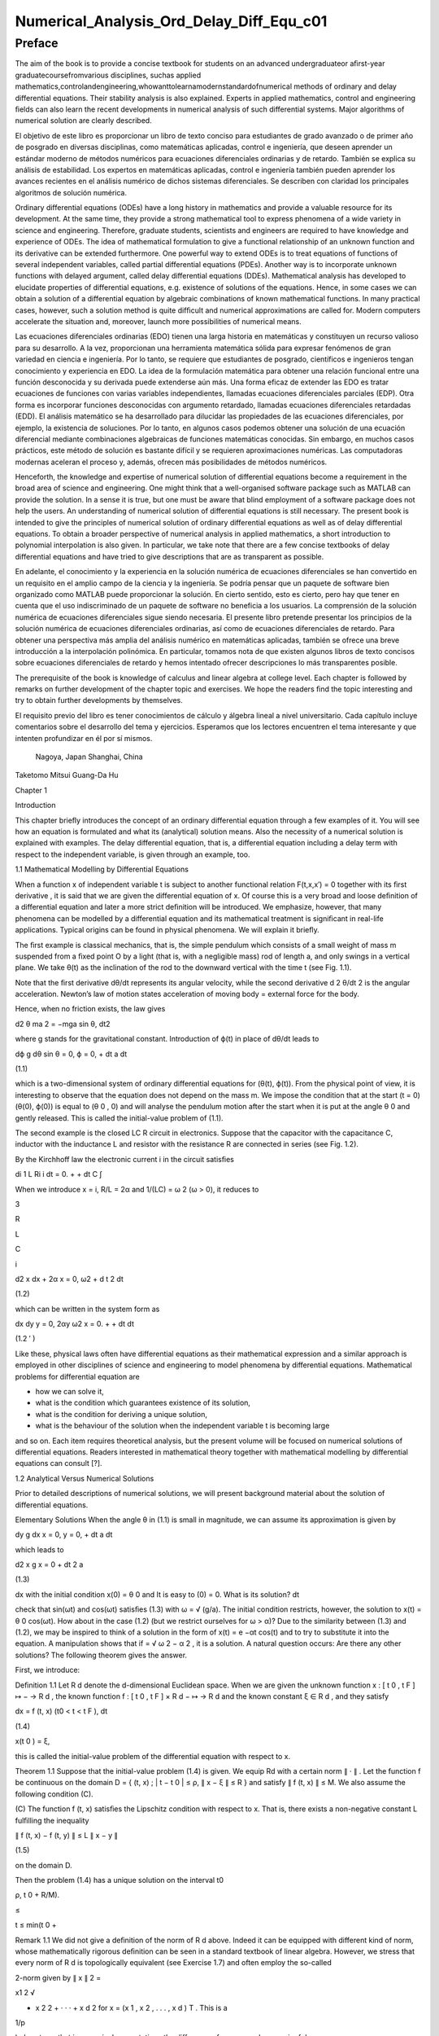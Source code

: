 Numerical_Analysis_Ord_Delay_Diff_Equ_c01
=========================================

Preface
-------

The aim of the book is to provide a concise textbook for students on an advanced undergraduateor aﬁrst-year 
graduatecoursefromvarious disciplines, suchas applied 
mathematics,controlandengineering,whowanttolearnamodernstandardofnumerical methods of ordinary and delay 
differential equations. Their stability analysis is also explained. Experts in applied mathematics, control and 
engineering ﬁelds can also learn the recent developments in numerical analysis of such differential systems. Major 
algorithms of numerical solution are clearly described.

El objetivo de este libro es proporcionar un libro de texto conciso para estudiantes de grado avanzado o de primer 
año de posgrado en diversas disciplinas, como matemáticas aplicadas, control e ingeniería, que deseen aprender un 
estándar moderno de métodos numéricos para ecuaciones diferenciales ordinarias y de retardo. También se explica su 
análisis de estabilidad. Los expertos en matemáticas aplicadas, control e ingeniería también pueden aprender los 
avances recientes en el análisis numérico de dichos sistemas diferenciales. Se describen con claridad los 
principales algoritmos de solución numérica.


Ordinary differential equations (ODEs) have a long history in mathematics and provide a valuable resource for its 
development. At the same time, they provide a strong mathematical tool to express phenomena of a wide variety in 
science and engineering. Therefore, graduate students, scientists and engineers are required to have knowledge and 
experience of ODEs. The idea of mathematical formulation to give a functional relationship of an unknown function 
and its derivative can be extended furthermore. One powerful way to extend ODEs is to treat equations of functions 
of several 
independent variables, called partial differential equations (PDEs). Another way is to incorporate unknown functions 
with delayed argument, called delay differential equations (DDEs). Mathematical analysis has developed to elucidate 
properties of differential equations, e.g. existence of solutions of the equations. Hence, in some cases we can 
obtain a solution of a differential equation by algebraic combinations of known mathematical functions. In many 
practical cases, however, such a solution method is quite difﬁcult and numerical approximations are called for. 
Modern computers accelerate the situation and, moreover, launch more possibilities of numerical means.

Las ecuaciones diferenciales ordinarias (EDO) tienen una larga historia en matemáticas y constituyen un recurso 
valioso para su desarrollo. A la vez, proporcionan una herramienta matemática sólida para expresar fenómenos de gran 
variedad en ciencia e ingeniería. Por lo tanto, se requiere que estudiantes de posgrado, científicos e ingenieros 
tengan conocimiento y experiencia en EDO. La idea de la formulación matemática para obtener una relación funcional 
entre una función desconocida y su derivada puede extenderse aún más. Una forma eficaz de extender las EDO es tratar 
ecuaciones de funciones con varias variables independientes, llamadas ecuaciones diferenciales parciales (EDP). Otra 
forma es incorporar funciones desconocidas con argumento retardado, llamadas ecuaciones diferenciales retardadas 
(EDD). El análisis matemático se ha desarrollado para dilucidar las propiedades de las ecuaciones diferenciales, por 
ejemplo, la existencia de soluciones. Por lo tanto, en algunos casos podemos obtener una solución de una ecuación 
diferencial mediante combinaciones algebraicas de funciones matemáticas conocidas. Sin embargo, en muchos casos 
prácticos, este método de solución es bastante difícil y se requieren aproximaciones numéricas. Las computadoras 
modernas aceleran el proceso y, además, ofrecen más posibilidades de métodos numéricos.



Henceforth, the knowledge and expertise of numerical solution of differential equations become a requirement in the 
broad area of science and engineering. One might think that a well-organised software package such as MATLAB can 
provide the solution. In a sense it is true, but one must be aware that blind employment of a software package does 
not help the users. An understanding of numerical solution of differential equations is still necessary. The present 
book is intended to give the principles of numerical solution of ordinary differential equations as well as of delay 
differential equations. To obtain a broader perspective of numerical analysis in applied mathematics, a short 
introduction to polynomial interpolation is also given. In particular, we take note 
that there are a few concise textbooks of delay differential equations and have tried to give descriptions that are 
as transparent as possible.

En adelante, el conocimiento y la experiencia en la solución numérica de ecuaciones diferenciales se han convertido 
en un requisito en el amplio campo de la ciencia y la ingeniería. Se podría pensar que un paquete de software bien 
organizado como MATLAB puede proporcionar la solución. En cierto sentido, esto es cierto, pero hay que tener en 
cuenta que el uso indiscriminado de un paquete de software no beneficia a los usuarios. La comprensión de la 
solución numérica de ecuaciones diferenciales sigue siendo necesaria. El presente libro pretende presentar los 
principios de la solución numérica de ecuaciones diferenciales ordinarias, así como de ecuaciones diferenciales de 
retardo. Para obtener una perspectiva más amplia del análisis numérico en matemáticas aplicadas, también se ofrece 
una breve introducción a la interpolación polinómica. En particular, tomamos nota de que existen algunos libros de 
texto concisos sobre ecuaciones diferenciales de retardo y hemos intentado ofrecer descripciones lo más 
transparentes posible.

The prerequisite of the book is knowledge of calculus and linear algebra at college level. Each chapter is followed 
by remarks on further development of the chapter topic and exercises. We hope the readers ﬁnd the topic interesting 
and try to obtain further developments by themselves.

El requisito previo del libro es tener conocimientos de cálculo y álgebra lineal a nivel universitario. Cada 
capítulo incluye comentarios sobre el desarrollo del tema y ejercicios. Esperamos que los lectores encuentren el 
tema interesante y que intenten profundizar en él por sí mismos.


 Nagoya, Japan Shanghai, China

Taketomo Mitsui Guang-Da Hu

Chapter 1

Introduction

This chapter brieﬂy introduces the concept of an ordinary differential equation through a few examples of it. You 
will see how an equation is formulated and what its (analytical) solution means. Also the necessity of a numerical 
solution is explained with examples. The delay differential equation, that is, a differential equation 
including a delay term with respect to the independent variable, is given through an example, too.

1.1 Mathematical Modelling by Differential Equations

When a function x of independent variable t is subject to another functional relation F(t,x,x′) = 0 together 
with its ﬁrst derivative   , it is said that we are given the differential equation of x. Of course this is a 
very broad and loose deﬁnition of a differential equation and later a more strict deﬁnition will be introduced. We 
emphasize, however, that many phenomena can be modelled by a differential equation and its mathematical treatment is 
signiﬁcant in real-life applications. Typical origins can be found in physical phenomena. We will explain it 
brieﬂy.

The ﬁrst example is classical mechanics, that is, the simple pendulum which consists of a small weight of mass m 
suspended from a ﬁxed point O by a light (that is, with a negligible mass) rod of length a, and only swings in a 
vertical plane. We take θ(t) as the inclination of the rod to the downward vertical with the time t (see Fig. 1.1).

Note that the ﬁrst derivative dθ/dt represents its angular velocity, while the second derivative d 2 θ/dt 2 is the 
angular acceleration. Newton’s law of motion states acceleration of moving body = external force for the body.

Hence, when no friction exists, the law gives

d2 θ ma 2 = −mga sin θ, dt2 

where g stands for the gravitational constant. Introduction of ϕ(t) in place of dθ/dt leads to

dϕ g dθ sin θ = 0, ϕ = 0, + dt a dt

(1.1)

which is a two-dimensional system of ordinary differential equations for (θ(t), ϕ(t)). From the physical point of 
view, it is interesting to observe that the equation does not depend on the mass m. We impose the condition that at 
the start (t = 0) (θ(0), ϕ(0)) is equal to (θ 0 , 0) and will analyse the pendulum motion after the start when it is 
put at the angle θ 0 and gently released. This is called the initial-value problem of (1.1).

The second example is the closed LC R circuit in electronics. Suppose that the capacitor with the capacitance C, 
inductor with the inductance L and resistor with the resistance R are connected in series (see Fig. 1.2).

By the Kirchhoff law the electronic current i in the circuit satisﬁes

di 1 L Ri i dt = 0. + + dt C ∫

When we introduce x = i, R/L = 2α and 1/(LC) = ω 2 (ω > 0), it reduces to

3

R

L

C

i

d2 x dx + 2α x = 0, ω2  + d t 2 dt

(1.2)

which can be written in the system form as

dx dy y = 0, 2αy ω2  x = 0. + + dt dt

(1.2 ′ )

Like these, physical laws often have differential equations as their mathematical expression and a similar approach 
is employed in other disciplines of science and engineering to model phenomena by differential equations. 
Mathematical problems for differential equation are

• how we can solve it,

• what is the condition which guarantees existence of its solution,

• what is the condition for deriving a unique solution,

• what is the behaviour of the solution when the independent variable t is becoming large

and so on. Each item requires theoretical analysis, but the present volume will be focused on numerical solutions of 
differential equations. Readers interested in mathematical theory together with mathematical modelling by 
differential equations can consult [?].

1.2 Analytical Versus Numerical Solutions

Prior to detailed descriptions of numerical solutions, we will present background material about the solution of 
differential equations.

Elementary Solutions When the angle θ in (1.1) is small in magnitude, we can assume its approximation is given by

dy g dx x = 0, y = 0, + dt a dt

which leads to

d2 x g x = 0 + dt 2 a

(1.3)

dx with the initial condition x(0) = θ 0 and It is easy to (0) = 0. What is its solution? dt

check that sin(ωt) and cos(ωt) satisﬁes (1.3) with ω = √ (g/a). The initial condition restricts, however, the 
solution to x(t) = θ 0 cos(ωt). How about in the case (1.2) (but we restrict ourselves for ω > α)? Due to the 
similarity between (1.3) and (1.2), we may be inspired to think of a solution in the form of x(t) = e −αt cos(t) 
and to try to substitute it into the equation. A manipulation shows that if  = √ ω 2 − α 2 , it is a solution. A 
natural question occurs: Are there any other solutions? The following theorem gives the answer.

First, we introduce:

Deﬁnition 1.1 Let R d denote the d-dimensional Euclidean space. When we are given the unknown function x : [ t 0 , 
t F ] ↦ − → R d , the known function f : [ t 0 , t F ] × R d − ↦ → R d and the known constant ξ ∈ R d , and 
they satisfy

dx = f (t, x) (t0  < t < t F ), dt

(1.4)

x(t 0 ) = ξ,

this is called the initial-value problem of the differential equation with respect to x.

Theorem 1.1 Suppose that the initial-value problem (1.4) is given. We equip Rd  with a certain norm ∥ · ∥ . Let 
the function f be continuous on the domain D = { (t, x) ; | t − t 0 | ≤ ρ, ∥ x − ξ ∥ ≤ R } and satisfy ∥ f 
(t, x) ∥ ≤ M. We also assume the following condition (C).

(C) The function f (t, x) satisﬁes the Lipschitz condition with respect to x. That is, there exists a non-negative 
constant L fulﬁlling the inequality

∥ f (t, x) − f (t, y) ∥ ≤ L ∥ x − y ∥

(1.5)

on the domain D.

Then the problem (1.4) has a unique solution on the interval t0 

ρ, t 0 + R/M).

≤

t ≤ min(t 0 +

Remark 1.1 We did not give a deﬁnition of the norm of R d above. Indeed it can be equipped with different kind of 
norm, whose mathematically rigorous deﬁnition can be seen in a standard textbook of linear algebra. However, we 
stress that every norm of R d is topologically equivalent (see Exercise 1.7) and often employ the so-called

2-norm given by ∥ x ∥ 2 =

x1 2  √

+ x 2 2 + · · · + x d 2 for x = (x 1 , x 2 , . . . , x d ) T . This is a

1/p

) also stress that in numerical computations the difference of norms can be meaningful.

special case of the general p-norm deﬁned by ∥ x ∥ p =

∑ ( i=1

d

|

xi 

p |

(p ≥ 1). We

We postpone a proof of Theorem 1.1 to Chap. ?? and here try to understand its implications. The theorem is called a 
local unique existence theorem, because it only guarantees the existence at most t 0 + ρ or t 0 + R/M, which depends 
on the initial condition (see Fig. 1.3). However, in the case of (1.3), since the Lipschitz constant L is kept the 
same beyond the bound, we can shift the same assertion for t greater than the bound and obtain a global existence of 
the unique solution. Similar things can be said for (1.2). Note that in both cases a constant multiple of each 
‘solution’ satisﬁes the differential equation again, for the right-hand side of each equation is zero (the case is 
called homogeneous). The situation becomes different in nonlinear function f with respect to x.

Remark 1.2 The formulation F(t, x, x ′ ) = 0, which is given at the beginning of the chapter, is slightly broader 
than that of Deﬁnition 1.1, for it includes a case that cannot be transformed into (1.4). For example, it includes 
the differential-algebraic equation in the form x ′ = f (t, x) and g(x, x ′ ) = 0. The expression in (1.4) is often 
called the normal form of differential equation and we concentrate ourselves into it.

Nonlinear Case We will study an electronic circuit similar to Fig. 1.2 but with tunnel-diode TD instead of the 
resistor and the elements are wired in parallel (see Fig. 1.4).

When the characteristic function g(v) of TD has a cubic nonlinearity with respect to the voltage v biased by E, the 
circuit equation together with the currency i is given as

dv di C L g(v) i = 0, v = 0, + + dt dt

which reduces to the following equation after normalization:

dv v 2 di = εv 1 i, = v dt ( 3 ) dt

or

d2 v dv + ε(v 2 − 1) v = 0, + dt 2 dt

(1.6)

where ε is a positive parameter. This is known as the van der Pol equation, which is named after Dutch physicist, 
Balthasar van der Pol.

Thus, an application of Theorem 1.1 is not straightforward for (1.6). Also the elementary method of solution, which 
is usually given in the undergraduate college class to express the solution by combination of elementary functions 
such as polynomials, rational, trigonometric, exponential and logarithmic functions, is very hard to handle (1.6) 
because of its nonlinearity. This is the case for (1.1), too. However, more advanced mathematical analysis can 
induce the unique existence of the periodic solution of (1.1) and (1.6) [?]. This is an interesting result for them, 
because the equation causes oscillation phenomena without any external forcing. It is called an autonomous 
oscillation.

To get acquainted with the advanced methods, we describe the phase plane analysis by taking Eq. (1.6) as an example. 
On the xy-plane at the point (x, y) = (v(t), dv/dt(t)) of v(t) satisfying (1.6) with ε = 5 we attach an arrow whose 
gradient is equal to dv/dt (t), and repeat the process for many other points on the plane.

See Fig. 1.5. The ﬁgure consisting of these arrows is called the gradient ﬁeld of the van der Pol equation. Then, 
taking an initial point, e.g., (3.0, 1.0), on the plane, we obtain a curve, which is depicted as the thick line in 
the ﬁgure, by connecting the arrows one by one. This is called the phase portrait of the solution of the van der 
Pol equation with the initial condition. We can observe that it will wind around a simple closed curve. This 
suggests the existence of an autonomously oscillating solution of the equation.

The analysis given above is called qualitative for ODEs. On the other hand, we are required to give quantitative 
information of the solution, too. This can be carried out by numerical solutions which are explained later in the 
volume.

Furthermore, when the nonlinear element TD has a certain time-delaying effect, the equation becomes

dv v 2 (t − τ) di (t) = εv(t τ) 1 − i(t), (t) = v(t), dt ( 3 ) dt

(1.7)

where the positive τ denotes the time delay. Analytical methods are more difﬁcult than (1.6), while numerical 
solutions increase their role. For demonstration purposes, we will show results by numerical solutions. A numerical 
solution by the classical Runge–Kutta method is shown in Fig. 1.6 1 for the problem (1.6) with ε = 1, v(0) = 2

and i(0) = 0. In the delayed case, we calculated numerical solutions of (1.7) with ε = 1 for τ = 0.2, 0.4 and 0.6, 
which are depicted in Fig. 1.7 1 in this order. The dashed curve shows the solution without delay. We can observe 
that when τ is becoming large, the solution oscillates with a shorter period.

Differentialequationsofthissort,whichwillbecalleddelaydifferentialequations, will be described in later chapters in 
more detail.

Other Problems for Differential Equations There are several other problem formulations than the initial-value 
problem for ordinary differential equations. When we ﬁx the time interval [ a, b ] on which we are seeking the 
solution of the equation as

dx = f (t, x) dt

(a < t < b)

and are constrained by totally d conditions for x(a) and x(b), it is called a boundaryvalue problem. For example, 
assume that the second-order differential equation is given by

d2 x dx = f t, x, d t 2 ( dt )

(1.8)

on (a, b) and the boundary condition

x(a) = A,

x(b) = B

is assigned. Then, it is known that if f (t, x, y) is differentiable with respect to both x and y and f x and f y 
are continuous on the domain

D = { (t, x, y) : a ≤ t ≤ b, −∞ < x < ∞, −∞ < y < ∞ }

and furthermore f x ≥ 0 and | f y | is bounded on D, then the above boundary-value problem has a unique solution on 
[ a, b ] .

The above problem can be converted to seek the missing initial-value ζ. By impos-

dx ing (a) = ζ with a certain guess, we solve the initial-value problem of (1.8) and dt obtain the value x(b). If 
x(b) = B holds, we are happy to attain success with the exact guess ζ. If not, taking the difference x(b) − B into 
account we modify the ζ, try again to solve the initial-value problem and repeat it. This is called shooting, which 
means to convert the boundary-value problem into the initial-value problem with a missing initial condition.

Next is the eigenvalue problem, which is explained by the following example. Assume that the boundary-value problem 
of the second-order differential equation

d2 x + (q(t) + λr(t)) x = 0 (a < t < b), x(a) = x(b) = 0 dt2 

is given. Here λ is a parameter. It is obvious the trivial solution x(t) ≡ 0 satisﬁes it. However, for a certain 
non-zero λ it is known the equation has a non-trivial solution. This is called the Sturm–Liouville-type eigenvalue 
problem, which often arises in mathematical physics, and the parameter λ satisfying the problem is called its 
eigenvalue. We emphasize that the shooting principle is again applicable. Taking a

dx non-trivial initial value for (a) and a guess λ we solve the initial-value problem dt and check whether the 
solution satisﬁes the condition x(b) = 0.

Henceforth you can understand that the solution method for the initial-value problem of ordinary differential 
equations has a big signiﬁcance and its numerical solution is worth studying. In the following chapters we will 
explain the methods as well as

the ways of analysing them. Descriptions will be also given for differential equations with delay.

Exercises

1.1. Show that the function x (t) = cos (at + b) with the constants a and b satisd4  x ﬁes the differential 
equation = a 4 x. Also conﬁrm that another function dt4  cosh (at + b) satisﬁes the same equation.

1.2. Solve the initial-value problem

dx t = x t 1, + + dt

=

−

1

x(1) 2

∞

by determining the solution in the power series form as

∑

n=0

c n (t − 1) n . Derive

a recurrence relation of the coefﬁcients { c n } by substituting the series into the equation. If possible, 
determine the radius of convergence of the power series solution.

1.3. In the text the solution of (1.2) is given only for the case ω > α. Try to ﬁnd solutions for other cases, that 
is, ω = α and ω < α. Assume the solution to be in the form of e ρt with undetermined ρ and, by substituting it into 
the differential equation, derive an algebraic equation for ρ (this is called the characteristic equation). What is 
the behaviour of the solution when t becomes large?

1.4. A body which is falling vertically in the atmosphere due to the gravitational force must encounter resistance 
from the air. Under the assumption that the resistance is proportional to the velocity v of the body, derive the 
differential equation which governs the falling motion of the body by taking v as the unknown function with the time 
t. Then, solve the equation with the initial condition v(0) = v 0 .

1.5. For the solution (θ(t), φ(t)) of (1.1), let us introduce the functional H by

1 H(t) = − g cos (θ(t)) . a (ϕ(t))2  2

Conﬁrm that the derivative of H along (θ(t), ϕ(t)) vanishes so that H is invariant along it. In the context of a 
dynamical system, H is called the Hamiltonian of (1.1) and its invariance implies a closed orbit of (θ(t), ϕ(t)). 
1.6. Equation (1.4) is called autonomous when the function f does not depend on t. That is, assume that the equation

dx = f (x) dt

has a solution x(t). Then, show that x(t + c) is also a solution of the system for arbitrary c.

1.7. Prove the inequalities

∥ x ∥ ∞ ≤ ∥ x ∥ 2 ≤ √ d ∥ x ∥ ∞ ,

∥ x ∥ ∞ ≤ ∥ x ∥ 1 ≤ d ∥ x ∥∞ 

for any x ∈ R d . Moreover, for arbitrary α and β (α, β ≥ 1) it has been shown that there exist positive constants 
m and M which satisfy

m ∥ x ∥ α ≤ ∥ x ∥ β ≤ M ∥ x ∥α 

for any x ∈ R d , and this fact is called the norm equivalence of R d .


